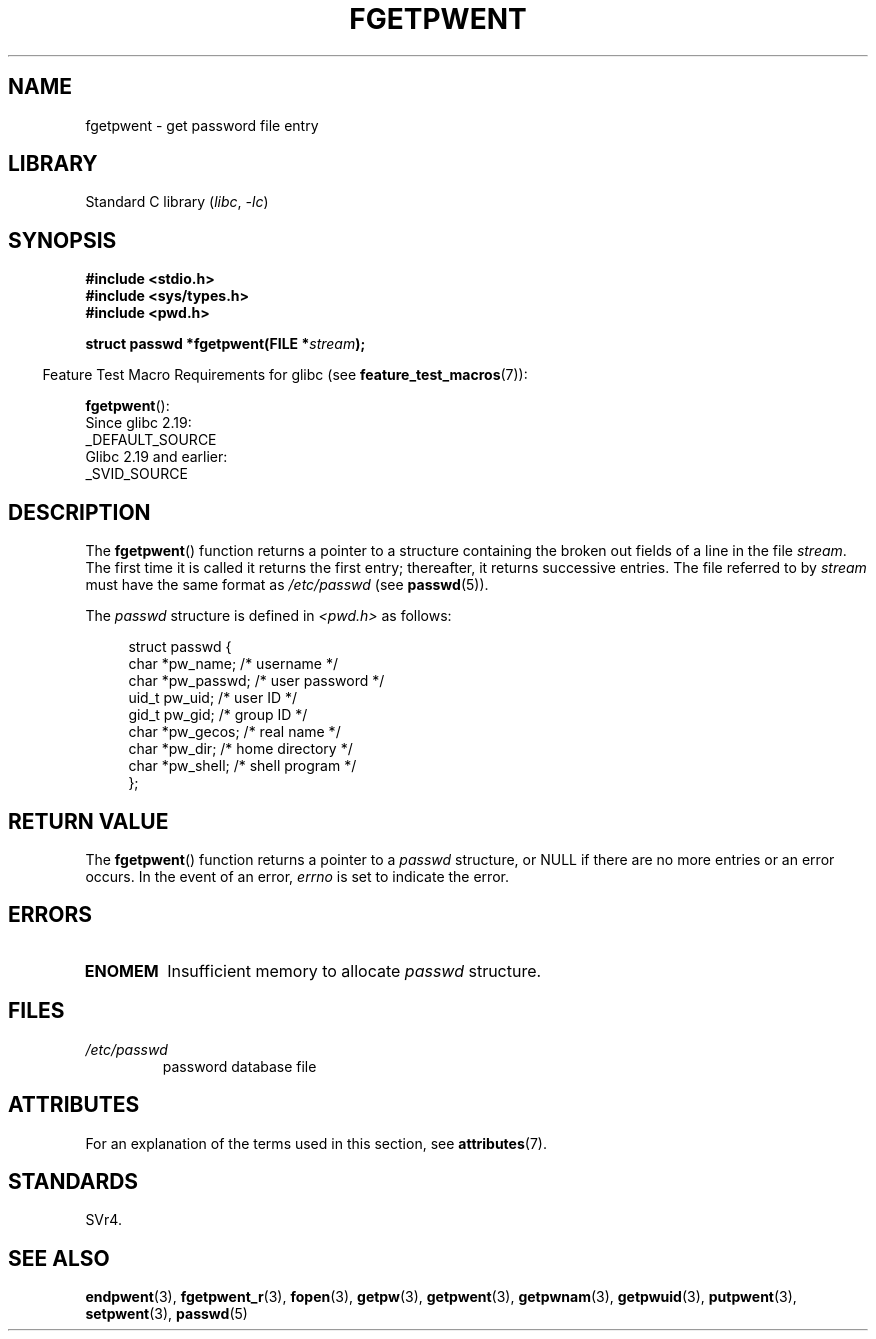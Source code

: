 .\" Copyright 1993 David Metcalfe (david@prism.demon.co.uk)
.\"
.\" SPDX-License-Identifier: Linux-man-pages-copyleft
.\"
.\" References consulted:
.\"     Linux libc source code
.\"     Lewine's _POSIX Programmer's Guide_ (O'Reilly & Associates, 1991)
.\"     386BSD man pages
.\"
.\" Modified Sat Jul 24 19:37:37 1993 by Rik Faith (faith@cs.unc.edu)
.\" Modified Mon May 27 22:40:48 1996 by Martin Schulze (joey@linux.de)
.\"
.TH FGETPWENT 3 (date) "Linux man-pages (unreleased)"
.SH NAME
fgetpwent \- get password file entry
.SH LIBRARY
Standard C library
.RI ( libc ", " \-lc )
.SH SYNOPSIS
.nf
.B #include <stdio.h>
.B #include <sys/types.h>
.B #include <pwd.h>
.PP
.BI "struct passwd *fgetpwent(FILE *" stream );
.fi
.PP
.RS -4
Feature Test Macro Requirements for glibc (see
.BR feature_test_macros (7)):
.RE
.PP
.BR fgetpwent ():
.nf
    Since glibc 2.19:
        _DEFAULT_SOURCE
    Glibc 2.19 and earlier:
        _SVID_SOURCE
.fi
.SH DESCRIPTION
The
.BR fgetpwent ()
function returns a pointer to a structure containing
the broken out fields of a line in the file \fIstream\fP.
The first time it is called it returns the first entry;
thereafter, it returns successive entries.
The file referred to by
.I stream
must have the same format as
.I /etc/passwd
(see
.BR passwd (5)).
.PP
The \fIpasswd\fP structure is defined in \fI<pwd.h>\fP as follows:
.PP
.in +4n
.EX
struct passwd {
    char   *pw_name;       /* username */
    char   *pw_passwd;     /* user password */
    uid_t   pw_uid;        /* user ID */
    gid_t   pw_gid;        /* group ID */
    char   *pw_gecos;      /* real name */
    char   *pw_dir;        /* home directory */
    char   *pw_shell;      /* shell program */
};
.EE
.in
.SH RETURN VALUE
The
.BR fgetpwent ()
function returns a pointer to a
.I passwd
structure, or NULL if
there are no more entries or an error occurs.
In the event of an error,
.I errno
is set to indicate the error.
.SH ERRORS
.TP
.B ENOMEM
Insufficient memory to allocate
.I passwd
structure.
.SH FILES
.TP
.I /etc/passwd
password database file
.SH ATTRIBUTES
For an explanation of the terms used in this section, see
.BR attributes (7).
.ad l
.nh
.TS
allbox;
lbx lb lb
l l l.
Interface	Attribute	Value
T{
.BR fgetpwent ()
T}	Thread safety	MT-Unsafe race:fgetpwent
.TE
.hy
.ad
.sp 1
.\" FIXME: The marking is different from that in the glibc manual,
.\" which has:
.\"
.\"    fgetpwent: MT-Unsafe race:fpwent
.\"
.\" We think race:fpwent in glibc maybe hard for users to understand,
.\" and have sent a patch to the GNU libc community for changing it to
.\" race:fgetpwent, however, something about the copyright impeded the
.\" progress.
.SH STANDARDS
SVr4.
.SH SEE ALSO
.BR endpwent (3),
.BR fgetpwent_r (3),
.BR fopen (3),
.BR getpw (3),
.BR getpwent (3),
.BR getpwnam (3),
.BR getpwuid (3),
.BR putpwent (3),
.BR setpwent (3),
.BR passwd (5)
